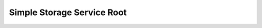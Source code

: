 Simple Storage Service Root
==============================================================================

.. image:: /_static/aws-icons/arch/Storage/Amazon-Simple-Storage-Service_64_5x.png
    :width: 128px

.. autotoctree::
    :maxdepth: 1
